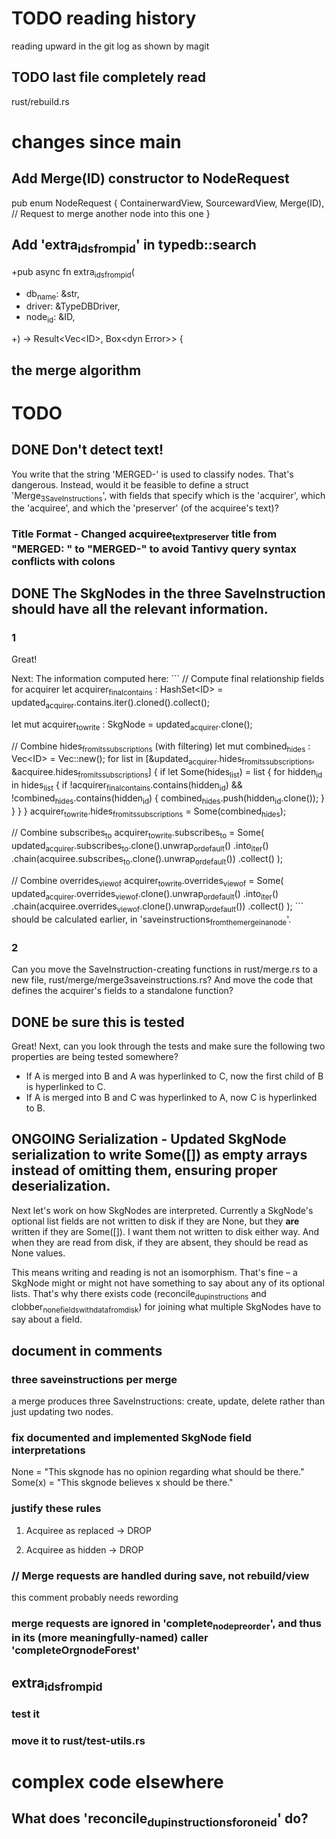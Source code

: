 * TODO reading history
  reading upward in the git log as shown by magit
** TODO last file completely read
   rust/rebuild.rs
* changes since main
** Add Merge(ID) constructor to NodeRequest
pub enum NodeRequest {
  ContainerwardView,
  SourcewardView,
  Merge(ID),  // Request to merge another node into this one
}
** Add 'extra_ids_from_pid' in typedb::search
   +pub async fn extra_ids_from_pid(
   +  db_name: &str,
   +  driver: &TypeDBDriver,
   +  node_id: &ID,
   +) -> Result<Vec<ID>, Box<dyn Error>> {
** the merge algorithm
* TODO
** DONE Don't detect text!
You write that the string 'MERGED-' is used to classify nodes. That's dangerous. Instead, would it be feasible to define a struct 'Merge_3_SaveInstructions', with fields that specify which is the 'acquirer', which the 'acquiree', and which the 'preserver' (of the acquiree's text)?
*** Title Format - Changed acquiree_text_preserver title from "MERGED: " to "MERGED-" to avoid Tantivy query syntax conflicts with colons
** DONE The SkgNodes in the three SaveInstruction should have all the relevant information.
*** 1
Great!

Next: The information computed here:
```
    // Compute final relationship fields for acquirer
    let acquirer_final_contains : HashSet<ID> =
      updated_acquirer.contains.iter().cloned().collect();

    let mut acquirer_to_write : SkgNode = updated_acquirer.clone();

    // Combine hides_from_its_subscriptions (with filtering)
    let mut combined_hides : Vec<ID> = Vec::new();
    for list in [&updated_acquirer.hides_from_its_subscriptions,
                 &acquiree.hides_from_its_subscriptions] {
      if let Some(hides_list) = list {
        for hidden_id in hides_list {
          if !acquirer_final_contains.contains(hidden_id)
             && !combined_hides.contains(hidden_id) {
            combined_hides.push(hidden_id.clone());
          }
        }
      }
    }
    acquirer_to_write.hides_from_its_subscriptions = Some(combined_hides);

    // Combine subscribes_to
    acquirer_to_write.subscribes_to = Some(
      updated_acquirer.subscribes_to.clone().unwrap_or_default()
        .into_iter()
        .chain(acquiree.subscribes_to.clone().unwrap_or_default())
        .collect()
    );

    // Combine overrides_view_of
    acquirer_to_write.overrides_view_of = Some(
      updated_acquirer.overrides_view_of.clone().unwrap_or_default()
        .into_iter()
        .chain(acquiree.overrides_view_of.clone().unwrap_or_default())
        .collect()
    );
```
should be calculated earlier, in 'saveinstructions_from_the_merge_in_a_node'.
*** 2
Can you move the SaveInstruction-creating functions in rust/merge.rs to a new file, rust/merge/merge3saveinstructions.rs? And move the code that defines the acquirer's fields to a standalone function?
** DONE be sure this is tested
Great! Next, can you look through the tests and make sure the following two properties are being tested somewhere?

- If A is merged into B and A was hyperlinked to C, now the first child of B is hyperlinked to C.
- If A is merged into B and C was hyperlinked to A, now C is hyperlinked to B.
** ONGOING Serialization - Updated SkgNode serialization to write Some([]) as empty arrays instead of omitting them, ensuring proper deserialization.
Next let's work on how SkgNodes are interpreted. Currently a SkgNode's optional list fields are not written to disk if they are None, but they *are* written if they are Some([]). I want them not written to disk either way. And when they are read from disk, if they are absent, they should be read as None values.

This means writing and reading is not an isomorphism. That's fine -- a SkgNode might or might not have something to say about any of its optional lists. That's why there exists code (reconcile_dup_instructions and clobber_none_fields_with_data_from_disk) for joining what multiple SkgNodes have to say about a field.
** document in comments
*** three saveinstructions per merge
    a merge produces three SaveInstructions:
      create, update, delete
    rather than just updating two nodes.
*** fix documented and implemented SkgNode field interpretations
    None = "This skgnode has no opinion regarding what should be there."
    Some(x) = "This skgnode believes x should be there."
*** justify these rules
**** Acquiree as replaced → DROP
**** Acquiree as hidden → DROP
*** // Merge requests are handled during save, not rebuild/view
    this comment probably needs rewording
*** merge requests are ignored in 'complete_node_preorder', and thus in its (more meaningfully-named) caller 'completeOrgnodeForest'
** extra_ids_from_pid
*** test it
*** move it to rust/test-utils.rs
* complex code elsewhere
** What does 'reconcile_dup_instructions_for_one_id' do?
